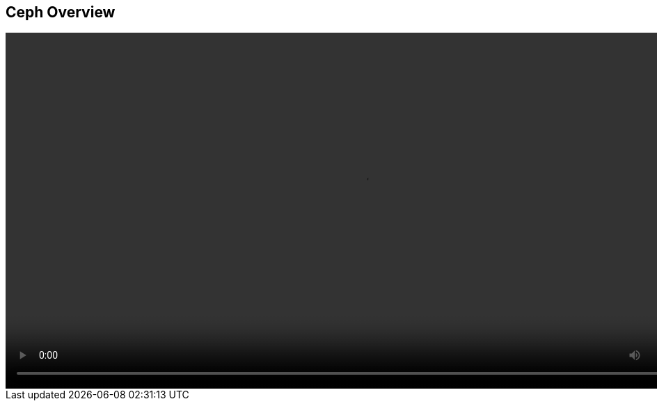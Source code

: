 :scrollbar:
:data-uri:

==  Ceph Overview 


video::video/Monitoring_CEPH_Clusters_The_Easy_Way_Feb26.mp4[height="512",poster="image/video_poster.png”]


ifdef::showscript[]



endif::showscript[]
